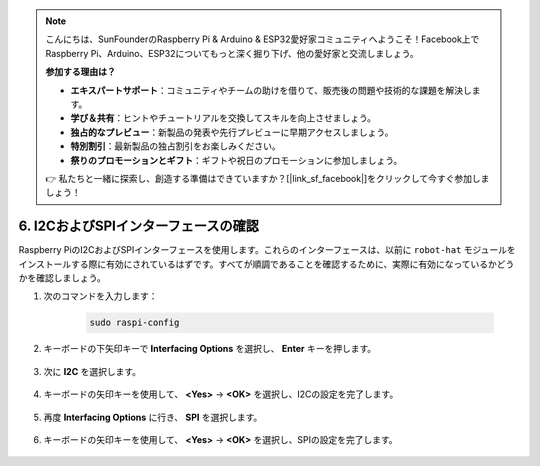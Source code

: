 .. note::

    こんにちは、SunFounderのRaspberry Pi & Arduino & ESP32愛好家コミュニティへようこそ！Facebook上でRaspberry Pi、Arduino、ESP32についてもっと深く掘り下げ、他の愛好家と交流しましょう。

    **参加する理由は？**

    - **エキスパートサポート**：コミュニティやチームの助けを借りて、販売後の問題や技術的な課題を解決します。
    - **学び＆共有**：ヒントやチュートリアルを交換してスキルを向上させましょう。
    - **独占的なプレビュー**：新製品の発表や先行プレビューに早期アクセスしましょう。
    - **特別割引**：最新製品の独占割引をお楽しみください。
    - **祭りのプロモーションとギフト**：ギフトや祝日のプロモーションに参加しましょう。

    👉 私たちと一緒に探索し、創造する準備はできていますか？[|link_sf_facebook|]をクリックして今すぐ参加しましょう！

.. _i2c_spi_config:

6. I2CおよびSPIインターフェースの確認
========================================

Raspberry PiのI2CおよびSPIインターフェースを使用します。これらのインターフェースは、以前に ``robot-hat`` モジュールをインストールする際に有効にされているはずです。すべてが順調であることを確認するために、実際に有効になっているかどうかを確認しましょう。

#. 次のコマンドを入力します：

    .. raw:: html

        <run></run>

    .. code-block:: 

        sudo raspi-config

#. キーボードの下矢印キーで **Interfacing Options** を選択し、 **Enter** キーを押します。

    .. image:: img/image282.png
        :align: center

#. 次に **I2C** を選択します。

    .. image:: img/image283.png
        :align: center

#. キーボードの矢印キーを使用して、 **<Yes>** -> **<OK>** を選択し、I2Cの設定を完了します。

    .. image:: img/image284.png
        :align: center

#. 再度 **Interfacing Options** に行き、 **SPI** を選択します。

    .. image:: img/image-spi1.png
        :align: center

#. キーボードの矢印キーを使用して、 **<Yes>** -> **<OK>** を選択し、SPIの設定を完了します。

    .. image:: img/image-spi2.png
        :align: center
